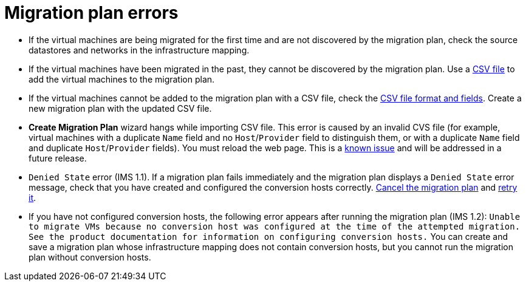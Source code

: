 // Module included in the following assemblies:
// assembly_Common_issues_and_mistakes.adoc
[id="Migration_plan_errors"]
= Migration plan errors

[id="Virtual_machines_cannot_be_discovered"]
* If the virtual machines are being migrated for the first time and are not discovered by the migration plan, check the source datastores and networks in the infrastructure mapping.

* If the virtual machines have been migrated in the past, they cannot be discovered by the migration plan. Use a xref:Creating_a_csv_file_to_add_virtual_machines_to_the_migration_plan[CSV file] to add the virtual machines to the migration plan.

[id="Virtual_machines_cannot_be_added_with_CSV_file"]
* If the virtual machines cannot be added to the migration plan with a CSV file, check the   xref:Creating_a_csv_file_to_add_virtual_machines_to_the_migration_plan[CSV file format and fields]. Create a new migration plan with the updated CSV file.

* *Create Migration Plan* wizard hangs while importing CSV file. This error is caused by an invalid CVS file (for example, virtual machines with a duplicate `Name` field and no `Host`/`Provider` field to distinguish them, or with a duplicate `Name` field and duplicate `Host`/`Provider` fields). You must reload the web page. This is a xref:Known_issues[known issue] and will be addressed in a future release.

* `Denied State` error (IMS 1.1). If a migration plan fails immediately and the migration plan displays a `Denied State` error message, check that you have created and configured the conversion hosts correctly. xref:Canceling_a_migration_plan[Cancel the migration plan] and xref:Retrying_a_failed_migration_plan[retry it].

* If you have not configured conversion hosts, the following error appears after running the migration plan (IMS 1.2): `Unable to migrate VMs because no conversion host was configured at the time of the attempted migration. See the product documentation for information on configuring conversion hosts.` You can create and save a migration plan whose infrastructure mapping does not contain conversion hosts, but you cannot run the migration plan without conversion hosts.
